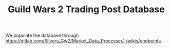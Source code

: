 #+TITLE: Guild Wars 2 Trading Post Database

We populate the database through https://gitlab.com/Silvers_Gw2/Market_Data_Processer/-/wikis/endpoints.
